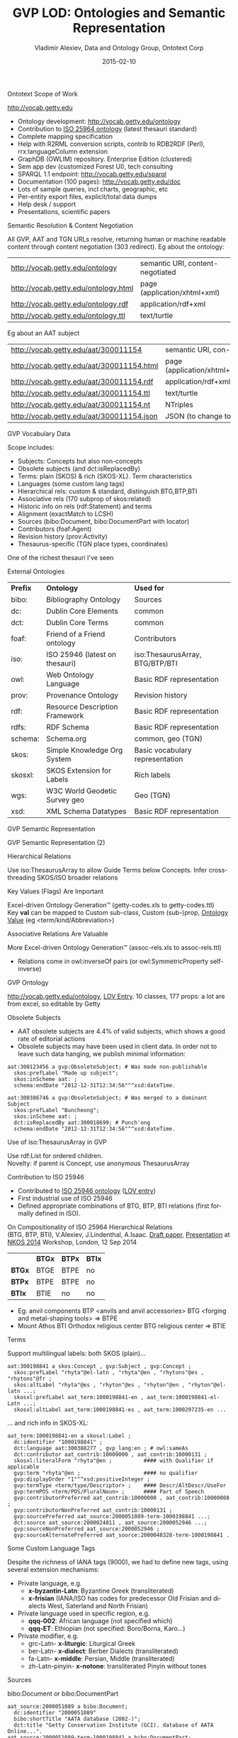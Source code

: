 #+STARTUP:   noinlineimages content
#+DATE:      2015-02-10
#+TITLE:     GVP LOD: Ontologies and Semantic Representation
#+AUTHOR:    Vladimir Alexiev, Data and Ontology Group, Ontotext Corp
#+EMAIL:     vladimir.alexiev@ontotext.com
#+LANGUAGE:  en
#+OPTIONS:   num:nil toc:nil
#+EXCLUDE_TAGS: noexport fullver
#+NO_OPTIONS: H:1 \n:nil @:t ::t |:t ^:{} -:t f:t *:t <:t TeX:t LaTeX:t skip:nil d:nil todo:t pri:nil tags:not-in-toc
#+REVEAL_HLEVEL: 1
#+REVEAL_EXTRA_JS: {src: '../../reveal.js/js/reveal-help.js', async: true, condition: function() {return !!document.body.classList}}, {src: '../../reveal.js/js/reveal-tagcloud.js', async: true, condition: function() {return !!document.body.classList}}
#+REVEAL_THEME: default
#+REVEAL_TITLE_SLIDE_TEMPLATE: <h2>%t</h2>
#+REVEAL_TITLE_SLIDE_TEMPLATE: <p class='center'>%a</p>
#+REVEAL_TITLE_SLIDE_TEMPLATE: <p class='center'><img src="./img/lod_getty_logo.png" style="width:400px"/></p>
#+REVEAL_TITLE_SLIDE_TEMPLATE: <p class='center'>CIDOC Congress, Dresden, Germany
#+REVEAL_TITLE_SLIDE_TEMPLATE: <br/>2014-09-05: International Terminology Working Group:
#+REVEAL_TITLE_SLIDE_TEMPLATE: <a href='http://VladimirAlexiev.github.io/pres/20140905-CIDOC-GVP/index.html' target='_blank'>full version (HTML)</a>
#+REVEAL_TITLE_SLIDE_TEMPLATE: <br/>2014-09-09: Getty special session:
#+REVEAL_TITLE_SLIDE_TEMPLATE: <a href='http://VladimirAlexiev.github.io/pres/20140905-CIDOC-GVP/GVP-LOD-CIDOC-short.pdf'>short version (PDF)</a></p>
#+REVEAL_TITLE_SLIDE_TEMPLATE: <p class='center'>
#+REVEAL_TITLE_SLIDE_TEMPLATE: <p class='center'>Press <a href='javascript:Reveal.toggleOverview()'>O for overview</a>,
#+REVEAL_TITLE_SLIDE_TEMPLATE: <a href='../../reveal.js/js/reveal-help.html' target='_blank'>H for help</a>.<br/>
#+REVEAL_TITLE_SLIDE_TEMPLATE: Proudly made in plain text with 
#+REVEAL_TITLE_SLIDE_TEMPLATE: <a href='https://github.com/hakimel/reveal.js/'>reveal.js</a>, 
#+REVEAL_TITLE_SLIDE_TEMPLATE: <a href='https://github.com/yjwen/org-reveal'>org-reveal</a>, 
#+REVEAL_TITLE_SLIDE_TEMPLATE: <a href='http://orgmode.org'>org-mode</a> and 
#+REVEAL_TITLE_SLIDE_TEMPLATE: <a href='http://www.gnu.org/s/emacs/'>emacs</a>.</p>

***** Ontotext Scope of Work
http://vocab.getty.edu
- Ontology development: http://vocab.getty.edu/ontology
- Contribution to [[http://purl.org/iso25964/skos-thes][ISO 25964 ontology]] (latest thesauri standard)
- Complete mapping specification
- Help with R2RML conversion scripts, contrib to RDB2RDF (Perl), rrx:languageColumn extension
- GraphDB (OWLIM) repository. Enterprise Edition (clustered)
- Sem app dev (customized Forest UI), tech consulting
- SPARQL 1.1 endpoint: http://vocab.getty.edu/sparql 
- Documentation (100 pages): http://vocab.getty.edu/doc
- Lots of sample queries, incl charts, geographic, etc
- Per-entity export files, explicit/total data dumps
- Help desk / support
- Presentations, scientific papers
***** Semantic Resolution & Content Negotiation
All GVP, AAT and TGN URLs resolve, returning human or machine readable content through content negotiation (303 redirect).
Eg about the ontology:
| http://vocab.getty.edu/ontology      | semantic URI, content-negotiated |
| http://vocab.getty.edu/ontology.html | page (application/xhtml+xml)     |
| http://vocab.getty.edu/ontology.rdf  | application/rdf+xml              |
| http://vocab.getty.edu/ontology.ttl  | text/turtle                      |
Eg about an AAT subject
| http://vocab.getty.edu/aat/300011154      | semantic URI, con-neg        |
| http://vocab.getty.edu/aat/300011154.html | page (application/xhtml+xml) |
| http://vocab.getty.edu/aat/300011154.rdf  | application/rdf+xml          |
| http://vocab.getty.edu/aat/300011154.ttl  | text/turtle                  |
| http://vocab.getty.edu/aat/300011154.nt   | NTriples                     |
| http://vocab.getty.edu/aat/300011154.json | JSON (to change to .rj)      |
***** GVP Vocabulary Data
Scope includes:
- Subjects: Concepts but also non-concepts
- Obsolete subjects (and dct:isReplacedBy)
- Terms: plain (SKOS) & rich (SKOS-XL). Term characteristics
- Languages (some custom lang tags)
- Hierarchical rels: custom & standard, distinguish BTG,BTP,BTI
- Associative rels (170 subprop of skos:related)
- Historic info on rels (rdf:Statement) and terms
- Alignment (exactMatch to LCSH)
- Sources (bibo:Document, bibo:DocumentPart with locator)
- Contributors (foaf:Agent)
- Revision history (prov:Activity)
- Thesaurus-specific (TGN place types, coordinates)
One of the richest thesauri I've seen
***** External Ontologies
| *Prefix* | *Ontology*                     | *Used for*                      |
| bibo:    | Bibliography Ontology          | Sources                         |
| dc:      | Dublin Core Elements           | common                          |
| dct:     | Dublin Core Terms              | common                          |
| foaf:    | Friend of a Friend ontology    | Contributors                    |
| iso:     | ISO 25946 (latest on thesauri) | iso:ThesaurusArray, BTG/BTP/BTI |
| owl:     | Web Ontology Language          | Basic RDF representation        |
| prov:    | Provenance Ontology            | Revision history                |
| rdf:     | Resource Description Framework | Basic RDF representation        |
| rdfs:    | RDF Schema                     | Basic RDF representation        |
| schema:  | Schema.org                     | common, geo (TGN)               |
| skos:    | Simple Knowledge Org System    | Basic vocabulary representation |
| skosxl:  | SKOS Extension for Labels      | Rich labels                     |
| wgs:     | W3C World Geodetic Survey geo  | Geo (TGN)                       |
| xsd:     | XML Schema Datatypes           | Basic RDF representation        |
***** GVP Semantic Representation
#+ATTR_HTML: :style width:800px
[[./img/semantic-overview-1.png]]
***** GVP Semantic Representation (2)
#+ATTR_HTML: :style width:710px
[[./img/semantic-overview-2.png]]
***** Hierarchical Relations
Use iso:ThesaurusArray to allow Guide Terms below Concepts. Infer cross-threading SKOS/ISO broader relations
#+ATTR_HTML: :style width:600px
[[./img/008-complex-hierarchy.png]]
***** Key Values (Flags) Are Important
Excel-driven Ontology Generation™ (getty-codes.xls to getty-codes.ttl)\\
Key *val* can be mapped to Custom sub-class, Custom (sub-)prop, [[http://vocab.getty.edu/doc/#Ontology_Values][Ontology Value]] (eg <term/kind/Abbreviation>)
[[./img/getty-codes.png]]
***** Associative Relations Are Valuable
More Excel-driven Ontology Generation™ (assoc-rels.xls to assoc-rels.ttl)
- Relations come in owl:inverseOf pairs (or owl:SymmetricProperty self-inverse)
[[./img/assoc-rels.png]]
***** GVP Ontology
http://vocab.getty.edu/ontology, [[http://lov.okfn.org/dataset/lov/details/vocabulary_gvp.html][LOV Entry]]. 10 classes, 177 props: a lot are from excel, so editable by Getty
[[./img/GVP-ontology.png]]
***** Obsolete Subjects
- AAT obsolete subjects are 4.4% of valid subjects, which shows a good rate of editorial actions
- Obsolete subjects may have been used in client data. In order not to leave such data hanging, we publish minimal information:
#+BEGIN_SRC 
aat:300123456 a gvp:ObsoleteSubject; # Was made non-publishable
  skos:prefLabel "Made up subject";
  skos:inScheme aat: ;
  schema:endDate "2012-12-31T12:34:56"^^xsd:dateTime.

aat:300386746 a gvp:ObsoleteSubject; # Was merged to a dominant Subject
  skos:prefLabel "Buncheong";
  skos:inScheme aat: ;
  dct:isReplacedBy aat:300018699; # Punch'ong
  schema:endDate "2012-12-31T12:34:56"^^xsd:dateTime.
#+END_SRC
***** Use of iso:ThesaurusArray in GVP
Use rdf:List for ordered children.\\
Novelty: if parent is Concept, use anonymous ThesaurusArray
[[./img/GVP-isoThesaurusArray.png]]
***** Contribution to ISO 25946
- Contributed to [[http://purl.org/iso25964/skos-thes][ISO 25946 ontology]] ([[http://lov.okfn.org/dataset/lov/details/vocabulary_iso-thes.html][LOV entry]])
- First industrial use of ISO 25946
- Defined appropriate combinations of BTG, BTP, BTI relations (first formally defined in ISO).
On Compositionality of ISO 25964 Hierarchical Relations\\
(BTG, BTP, BTI), V.Alexiev, J.Lindenthal, A.Isaac.
[[https://drive.google.com/file/d/0B7BFygWDV2_PNkQycHl0bWNLak0][Draft paper]], [[http://VladimirAlexiev.github.io/pres/20140912-NKOS-compositionality/index.htm][Presentation]] at [[https://at-web1.comp.glam.ac.uk/pages/research/hypermedia/nkos/nkos2014/programme.html][NKOS 2014]] Workshop, London, 12 Sep 2014
#+BEGIN_CENTER
|        | *BTGx* | *BTPx* | *BTIx* |
| *BTGx* | BTGE   | BTPE   | no     |
| *BTPx* | BTPE   | BTPE   | no     |
| *BTIx* | BTIE   | no     | no     | 
#+END_CENTER
- Eg: anvil components BTP <anvils and anvil accessories> BTG <forging and metal-shaping tools> => BTPE
- Mount Athos BTI Orthodox religious center BTG religious center => BTIE
***** Terms
Support multilingual labels: both SKOS (plain)...
#+BEGIN_SRC 
aat:300198841 a skos:Concept , gvp:Subject , gvp:Concept ;
  skos:prefLabel "rhyta"@el-latn , "rhyta"@en , "rhytons"@es , "rhytons"@fr ;
  skos:altLabel "rhyta"@es , "rhyton"@es , "rhyton"@en , "rhyton"@el-latn ...;
  skosxl:prefLabel aat_term:1000198841-en , aat_term:1000198841-el-Latn ...;
  skosxl:altLabel aat_term:1000198841-es , aat_term:1000297235-en ...
#+END_SRC
... and rich info in SKOS-XL:
#+BEGIN_SRC 
aat_term:1000198841-en a skosxl:Label ;
  dc:identifier "1000198841" ;
  dct:language aat:300388277 , gvp_lang:en ; # owl:sameAs
  dct:contributor aat_contrib:10000000 , aat_contrib:10000131 ;
  skosxl:literalForm "rhyta"@en ;          #### with Qualifier if applicable
  gvp:term "rhyta"@en ;                    #### no qualifier
  gvp:displayOrder "1"^^xsd:positiveInteger ;
  gvp:termType <term/type/Descriptor> ;    #### Descr/AltDescr/UseFor
  gvp:termPOS <term/POS/PluralNoun> ;      #### Part of Speech
  gvp:contributorPreferred aat_contrib:10000000 , aat_contrib:10000088 ;
  gvp:contributorNonPreferred aat_contrib:10000131 ;
  gvp:sourcePreferred aat_source:2000051089-term-1000198841 ...;
  dct:source aat_source:2000024811 , aat_source:2000052946 ...;
  gvp:sourceNonPreferred aat_source:2000052946 ;
  gvp:sourceAlternatePreferred aat_source:2000048328-term-1000198841 .
#+END_SRC
***** Some Custom Language Tags
Despite the richness of IANA tags (9000), we had to define new tags, using several extension mechanisms:
- Private language, e.g.
  - *x-byzantin-Latn*: Byzantine Greek (transliterated)
  - *x-frisian* (IANA/ISO has codes for predecessor Old Frisian and dialects West, Saterland and North Frisian)
- Private language used in specific region, e.g.
  - *qqq-002*: African language (not specified which)
  - *qqq-ET*: Ethiopian (not specified: Boro/Borna, Karo...)
- Private modifier, e.g.
  - grc-Latn- *x-liturgic*: Liturgical Greek
  - ber-Latn- *x-dialect*: Berber Dialects (transliterated)
  - fa-Latn- *x-middle*: Persian, Middle (transliterated)
  - zh-Latn-pinyin- *x-notone*: transliterated Pinyin without tones
***** Sources
bibo:Document or bibo:DocumentPart
#+BEGIN_SRC 
aat_source:2000051089 a bibo:Document;
  dc:identifier "2000051089"
  bibo:shortTitle "AATA database (2002-)";
  dct:title "Getty Conservation Institute (GCI). database of AATA Online...".
aat_source:2000051089-term-1000198841 a bibo:DocumentPart;
  dct:isPartOf aat_source:2000051089;
  bibo:locator "128257 checked 26 January 2012".
#+END_SRC
Applied to subject, term, scopeNote:
#+BEGIN_SRC 
aat:300198841 # subject (rhyta)
  dct:source aat_source:2000030301-subject-300198841;
  dct:source aat_source:2000052378.
aat_term:1000198841-en # term "rhyta"@en
  gvp:sourceNonPreferred aat_source:2000049728;
  dct:source aat_source:2000051089-term-1000198841. 
aat_scopeNote:34904 # scopeNote
  dct:source aat_source:2000046502.
#+END_SRC
***** Contributors
foaf:Agent
#+BEGIN_SRC 
aat_contrib:10000131 a foaf:Agent;
  dc:identifier "10000131";
  foaf:nick "CDBP-DIBAM";
  foaf:name "Centro de Documentación de Bienes Patrimoniales...".
#+END_SRC
Applied to subject, term, scopeNote:
#+BEGIN_SRC 
aat:300198841 # subject "rhyta"
  dct:contributor aat_contrib:10000131;
  dct:contributor aat_contrib:10000000.
aat_term:1000198841-en # term "rhyta"@en
  gvp:contributorNonPreferred aat_contrib:10000131;
  gvp:contributorPreferred aat_contrib:10000000.
aat_scopeNote:34904 # scopeNote
  dct:contributor aat_contrib:10000000.
#+END_SRC
***** Historic Info
Includes dates of applicability, historicFlag, comment. Applied to terms; hier & assoc rels, place types (using rdf:Statement)
#+BEGIN_SRC 
aat_term:1000002693-en a skosxl:Label;
  skosxl:literalForm "lambruscatura"@en ;
  gvp:historicFlag <http://vocab.getty.edu/historic/historic> ;
  schema:startDate "0900"^^xsd:gYear ;
  schema:endDate "1700"^^xsd:gYear ;
  rdfs:comment "Medieval term for wainscoting".

aat_rel:300020271-aat2812_followed-300020269 a rdf:Statement;
  rdf:subject      aat:300020271;        # Second Dynasty (Egyptian)
  rdf:predicate    gvp:aat2812_followed;
  rdf:object       aat:300020269;        # First Dynasty (Egyptian)
  rdfs:comment     "Second Dynasty began ca. 2775 BCE";
  schema:startDate "-2785"^^xsd:gYear;
  schema:endDate   "-2765"^^xsd:gYear.
 
tgn:7011179-placeType-300008347 a rdf:Statement;
  rdf:subject      tgn:7011179;          # Siena
  rdf:predicate    gvp:placeTypePreferred;
  rdf:object       aat:300008347;        # inhabited place
  rdfs:comment     "settled by Etruscans (flourished 6th century BCE)";
  schema:startDate "-0800"^^xsd:gYear;
  gvp:displayOrder "1"^^xsd:positiveInteger.
#+END_SRC
***** Revision History 
PROV is too complex, so we simplify:
#+BEGIN_SRC 
aat:300018699
  skos:changeNote aat_rev:12345, aat_rev:12346, aat_rev:12347;
  prov:wasGeneratedBy aat_rev:12345;
  dct:created  "2014-01-02T01:02:03"^^xsd:dateTime;
  dct:modified "2014-01-03T01:02:03"^^xsd:dateTime;
  dct:issued   "2014-01-04T01:02:03"^^xsd:dateTime.
aat_rev:12345 a prov:Activity, prov:Create;
  dc:type "created";
  prov:startedAtTime "2014-01-02T01:02:03"^^xsd:dateTime.
aat_rev:12346 a prov:Activity, prov:Modify;
  prov:used aat:300018699;
  dc:type "term added";
  dc:description "leggings, puttee (1000248060)";
  prov:startedAtTime "2014-01-03T01:02:03"^^xsd:dateTime.
aat_rev:12347 a prov:Activity, prov:Publish;
  prov:used aat:300018699;
  dc:type "issued";
  prov:startedAtTime "2014-01-04T01:02:03"^^xsd:dateTime.
#+END_SRC
***** TGN Specifics: Concept-Place Duality
Duality between Concept and its denotation  (ala VIAF, UK BL, FR BnF, SE KB...)
[[./img/013-concept-place-duality.png]]
***** TGN Semantic Representation
Place types (TGN->AAT), Concept-Place duality, coordinates
#+ATTR_HTML: :style width:350px
[[./img/012-TGN-overview.png]]
***** Construct Query: Get & Cache All Data for Subject
[[./img/028-construct-subject.png]]
- All data for these subsidiary objects is served by the resource URL
- Cached, thus served quickly
- Served in RDF/XML, N3/Turtle, NTriples, JSON, soon JSON-LD
***** Documentation
#+ATTR_HTML: :style width:1100px
[[./img/GVP-doc-TOC.png]]
***** Sample Query: Bar chart with SPARQL
Number of UN members per year. [[http://vocab.getty.edu/doc/#Column_Chart_with_SPARQL][See doc]] or [[http://jsfiddle.net/valexiev/TCr59/][jsfiddle]] with it
#+ATTR_HTML: :style width:700px
[[./img/029-growth-of-UN.png]]
***** Thanks for your time!
[[mailto:vladimir.alexiev@ontotext.com]]
#+ATTR_HTML: :style width:400px
[[./img/QuestionMark.jpg]]

